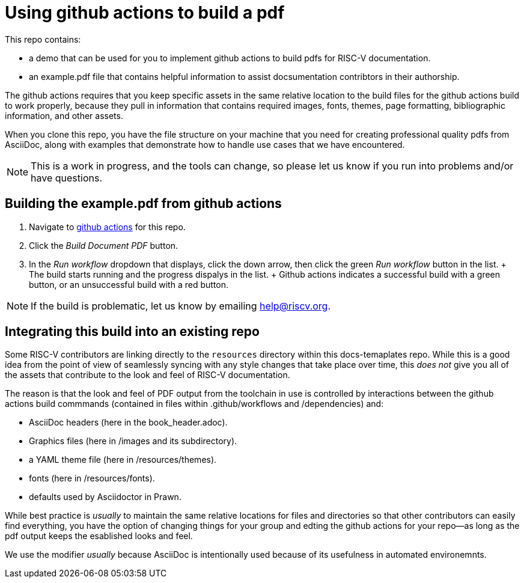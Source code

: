= Using github actions to build a pdf

This repo contains:

* a demo that can be used for you to implement github actions to build pdfs for RISC-V documentation.
* an example.pdf file that contains helpful information to assist docsumentation contribtors in their authorship.

The github actions requires that you keep specific assets in the same relative location to the build files for the github actions build to work properly, because they pull in information that contains required images, fonts, themes, page formatting, bibliographic information, and other assets.

When you clone this repo, you have the file structure on your machine that you need for creating professional quality pdfs from AsciiDoc, along with examples that demonstrate how to handle use cases that we have encountered.

NOTE: This is a work in progress, and the tools can change, so please let us know if you run into problems and/or have questions.

== Building the example.pdf from github actions

. Navigate to https://github.com/riscv/docs-templates/actions/workflows/build-pdf.yml[github actions] for this repo.
. Click the _Build Document PDF_ button.
. In the _Run workflow_ dropdown that displays, click the down arrow, then click the green _Run workflow_ button in the list.
+ The build starts running and the progress dispalys in the list.
+ Github actions indicates a successful build with a green button, or an unsuccessful build with a red button.

NOTE: If the build is problematic, let us know by emailing help@riscv.org.

== Integrating this build into an existing repo

Some RISC-V contributors are linking directly to the `resources` directory within this docs-temaplates repo. While this is a good idea from the point of view of seamlessly syncing with any style changes that take place over time, this _does not_ give you all of the assets that contribute to the look and feel of RISC-V documentation.

The reason is that the look and feel of PDF output from the toolchain in use is controlled by interactions between the github actions build commmands (contained in files within .github/workflows and /dependencies) and:

* AsciiDoc headers (here in the book_header.adoc).
* Graphics files (here in /images and its subdirectory).
* a YAML theme file (here in /resources/themes).
* fonts (here in /resources/fonts).
* defaults used by Asciidoctor in Prawn.

While best practice is _usually_ to maintain the same relative locations for files and directories so that other contributors can easily find everything, you have the option of changing things for your group and edting the github actions for your repo--as long as the pdf output keeps the esablished looks and feel.

We use the modifier _usually_ because AsciiDoc is intentionally used because of its usefulness in automated environemnts.












